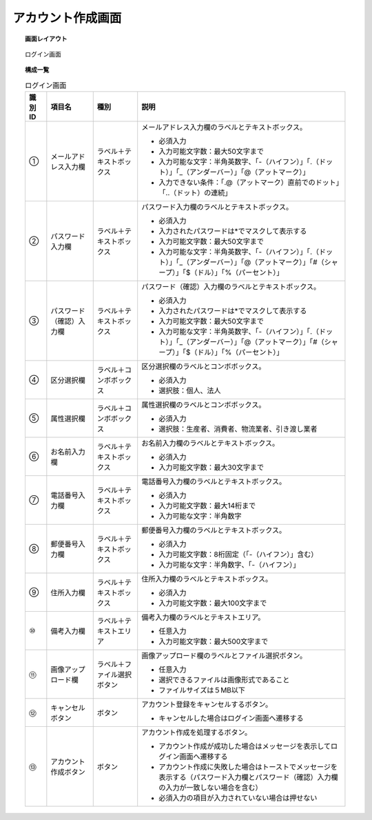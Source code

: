 ===============================================================
アカウント作成画面
===============================================================

.. topic:: 画面レイアウト

    .. figure:: ../img/アカウント作成画面.png
        :align: center

        ログイン画面

.. topic:: 構成一覧

    .. list-table:: ログイン画面
        :header-rows: 1
        :align: center

        * - 識別ID
          - 項目名
          - 種別
          - 説明
        * - ①
          - メールアドレス入力欄
          - ラベル＋テキストボックス
          - メールアドレス入力欄のラベルとテキストボックス。

            * 必須入力
            * 入力可能文字数：最大50文字まで
            * 入力可能な文字：半角英数字、「-（ハイフン）」「.（ドット）」「_（アンダーバー）」「@（アットマーク）」
            * 入力できない条件：「.@（アットマーク）直前でのドット」「..（ドット）の連続」

        * - ②
          - パスワード入力欄
          - ラベル＋テキストボックス
          - パスワード入力欄のラベルとテキストボックス。

            * 必須入力
            * 入力されたパスワードは*でマスクして表示する
            * 入力可能文字数：最大50文字まで
            * 入力可能な文字：半角英数字、「-（ハイフン）」「.（ドット）」「_（アンダーバー）」「@（アットマーク）」「#（シャープ）」「$（ドル）」「%（パーセント）」

        * - ③
          - パスワード（確認）入力欄
          - ラベル＋テキストボックス
          - パスワード（確認）入力欄のラベルとテキストボックス。

            * 必須入力
            * 入力されたパスワードは*でマスクして表示する
            * 入力可能文字数：最大50文字まで
            * 入力可能な文字：半角英数字、「-（ハイフン）」「.（ドット）」「_（アンダーバー）」「@（アットマーク）」「#（シャープ）」「$（ドル）」「%（パーセント）」

        * - ④
          - 区分選択欄
          - ラベル＋コンボボックス
          - 区分選択欄のラベルとコンボボックス。

            * 必須入力
            * 選択肢：個人、法人

        * - ⑤
          - 属性選択欄
          - ラベル＋コンボボックス
          - 属性選択欄のラベルとコンボボックス。

            * 必須入力
            * 選択肢：生産者、消費者、物流業者、引き渡し業者

        * - ⑥
          - お名前入力欄
          - ラベル＋テキストボックス
          - お名前入力欄のラベルとテキストボックス。

            * 必須入力
            * 入力可能文字数：最大30文字まで

        * - ⑦
          - 電話番号入力欄
          - ラベル＋テキストボックス
          - 電話番号入力欄のラベルとテキストボックス。

            * 必須入力
            * 入力可能文字数：最大14桁まで
            * 入力可能な文字：半角数字

        * - ⑧
          - 郵便番号入力欄
          - ラベル＋テキストボックス
          - 郵便番号入力欄のラベルとテキストボックス。

            * 必須入力
            * 入力可能文字数：8桁固定（「-（ハイフン）」含む）
            * 入力可能な文字：半角数字、「-（ハイフン）」

        * - ⑨
          - 住所入力欄
          - ラベル＋テキストボックス
          - 住所入力欄のラベルとテキストボックス。

            * 必須入力
            * 入力可能文字数：最大100文字まで

        * - ⑩
          - 備考入力欄
          - ラベル＋テキストエリア
          - 備考入力欄のラベルとテキストエリア。

            * 任意入力
            * 入力可能文字数：最大500文字まで

        * - ⑪
          - 画像アップロード欄
          - ラベル＋ファイル選択ボタン
          - 画像アップロード欄のラベルとファイル選択ボタン。

            * 任意入力
            * 選択できるファイルは画像形式であること
            * ファイルサイズは５MB以下

        * - ⑫
          - キャンセルボタン
          - ボタン
          - アカウント登録をキャンセルするボタン。

            * キャンセルした場合はログイン画面へ遷移する

        * - ⑬
          - アカウント作成ボタン
          - ボタン
          - アカウント作成を処理するボタン。

            * アカウント作成が成功した場合はメッセージを表示してログイン画面へ遷移する
            * アカウント作成に失敗した場合はトーストでメッセージを表示する（パスワード入力欄とパスワード（確認）入力欄の入力が一致しない場合を含む）
            * 必須入力の項目が入力されていない場合は押せない

